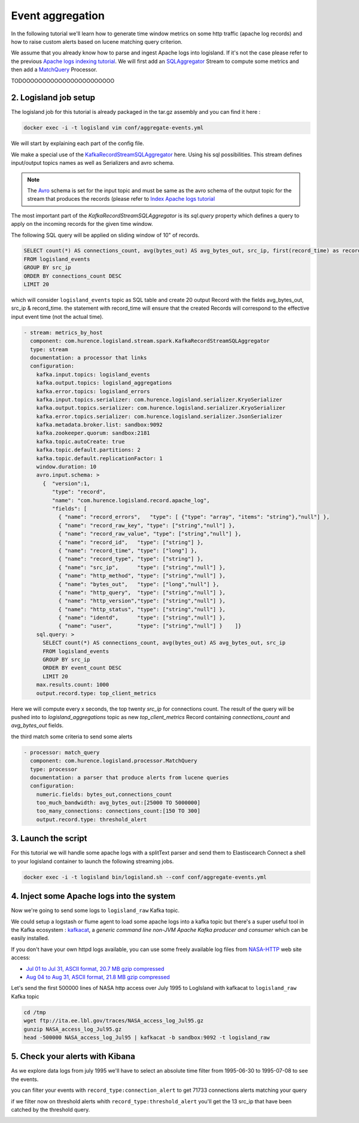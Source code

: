 Event aggregation
=================

In the following tutorial we'll learn how to generate time window metrics on some http traffic (apache log records) and
how to raise custom alerts based on lucene matching query criterion.

We assume that you already know how to parse and ingest Apache logs into logisland.
If it's not the case please refer to the previous `Apache logs indexing tutorial <index-apache-logs.html>`_.
We will first add an `SQLAggregator </plugins.html#kafkarecordstreamsqlaggregator>`_  Stream
to compute some metrics and then add a `MatchQuery </plugins.html#matchquery>`_ Processor.

TODOOOOOOOOOOOOOOOOOOOOOOO



2. Logisland job setup
----------------------
The logisland job for this tutorial is already packaged in the tar.gz assembly and you can find it here :

.. code-block:: sh

    docker exec -i -t logisland vim conf/aggregate-events.yml


We will start by explaining each part of the config file.

We make a special use of the `KafkaRecordStreamSQLAggregator </plugins.html#kafkarecordstreamsqlaggregator>`_ here.
Using his sql possibilities.
This stream defines input/output topics names as well as Serializers and avro schema.

.. note::

    The `Avro <http://avro.apache.org/docs/1.7.7/spec.html>`_ schema is set for the input topic and must be same as the avro schema of the output topic for the stream that
    produces the records (please refer to `Index Apache logs tutorial <index-apache-logs.html>`_

The most important part of the `KafkaRecordStreamSQLAggregator` is its `sql.query` property which defines
a query to apply on the incoming records for the given time window.

The following SQL query will be applied on sliding window of 10" of records.

.. code-block:: sql

    SELECT count(*) AS connections_count, avg(bytes_out) AS avg_bytes_out, src_ip, first(record_time) as record_time
    FROM logisland_events
    GROUP BY src_ip
    ORDER BY connections_count DESC
    LIMIT 20

which will consider ``logisland_events`` topic as SQL table and create 20 output Record with the fields avg_bytes_out, src_ip & record_time.
the statement with record_time will ensure that the created Records will correspond to the effective input event time (not the actual time).


.. code-block:: yaml

    - stream: metrics_by_host
      component: com.hurence.logisland.stream.spark.KafkaRecordStreamSQLAggregator
      type: stream
      documentation: a processor that links
      configuration:
        kafka.input.topics: logisland_events
        kafka.output.topics: logisland_aggregations
        kafka.error.topics: logisland_errors
        kafka.input.topics.serializer: com.hurence.logisland.serializer.KryoSerializer
        kafka.output.topics.serializer: com.hurence.logisland.serializer.KryoSerializer
        kafka.error.topics.serializer: com.hurence.logisland.serializer.JsonSerializer
        kafka.metadata.broker.list: sandbox:9092
        kafka.zookeeper.quorum: sandbox:2181
        kafka.topic.autoCreate: true
        kafka.topic.default.partitions: 2
        kafka.topic.default.replicationFactor: 1
        window.duration: 10
        avro.input.schema: >
          {  "version":1,
             "type": "record",
             "name": "com.hurence.logisland.record.apache_log",
             "fields": [
               { "name": "record_errors",   "type": [ {"type": "array", "items": "string"},"null"] },
               { "name": "record_raw_key", "type": ["string","null"] },
               { "name": "record_raw_value", "type": ["string","null"] },
               { "name": "record_id",   "type": ["string"] },
               { "name": "record_time", "type": ["long"] },
               { "name": "record_type", "type": ["string"] },
               { "name": "src_ip",      "type": ["string","null"] },
               { "name": "http_method", "type": ["string","null"] },
               { "name": "bytes_out",   "type": ["long","null"] },
               { "name": "http_query",  "type": ["string","null"] },
               { "name": "http_version","type": ["string","null"] },
               { "name": "http_status", "type": ["string","null"] },
               { "name": "identd",      "type": ["string","null"] },
               { "name": "user",        "type": ["string","null"] }    ]}
        sql.query: >
          SELECT count(*) AS connections_count, avg(bytes_out) AS avg_bytes_out, src_ip
          FROM logisland_events
          GROUP BY src_ip
          ORDER BY event_count DESC
          LIMIT 20
        max.results.count: 1000
        output.record.type: top_client_metrics

Here we will compute every x seconds, the top twenty `src_ip` for connections count.
The result of the query will be pushed into to `logisland_aggregations` topic as new `top_client_metrics` Record containing `connections_count` and `avg_bytes_out` fields.


the third match some criteria to send some alerts

.. code-block:: yaml

    - processor: match_query
      component: com.hurence.logisland.processor.MatchQuery
      type: processor
      documentation: a parser that produce alerts from lucene queries
      configuration:
        numeric.fields: bytes_out,connections_count
        too_much_bandwidth: avg_bytes_out:[25000 TO 5000000]
        too_many_connections: connections_count:[150 TO 300]
        output.record.type: threshold_alert



3. Launch the script
--------------------
For this tutorial we will handle some apache logs with a splitText parser and send them to Elastiscearch
Connect a shell to your logisland container to launch the following streaming jobs.

.. code-block:: sh

    docker exec -i -t logisland bin/logisland.sh --conf conf/aggregate-events.yml

4. Inject some Apache logs into the system
------------------------------------------
Now we're going to send some logs to ``logisland_raw`` Kafka topic.

We could setup a logstash or flume agent to load some apache logs into a kafka topic
but there's a super useful tool in the Kafka ecosystem : `kafkacat <https://github.com/edenhill/kafkacat>`_,
a *generic command line non-JVM Apache Kafka producer and consumer* which can be easily installed.


If you don't have your own httpd logs available, you can use some freely available log files from
`NASA-HTTP <http://ita.ee.lbl.gov/html/contrib/NASA-HTTP.html>`_ web site access:

- `Jul 01 to Jul 31, ASCII format, 20.7 MB gzip compressed <ftp://ita.ee.lbl.gov/traces/NASA_access_log_Jul95.gz>`_
- `Aug 04 to Aug 31, ASCII format, 21.8 MB gzip compressed <ftp://ita.ee.lbl.gov/traces/NASA_access_logAug95.gz>`_

Let's send the first 500000 lines of NASA http access over July 1995 to LogIsland with kafkacat to ``logisland_raw`` Kafka topic

.. code-block:: sh

    cd /tmp
    wget ftp://ita.ee.lbl.gov/traces/NASA_access_log_Jul95.gz
    gunzip NASA_access_log_Jul95.gz
    head -500000 NASA_access_log_Jul95 | kafkacat -b sandbox:9092 -t logisland_raw


5. Check your alerts with Kibana
--------------------------------

As we explore data logs from july 1995 we'll have to select an absolute time filter from 1995-06-30 to 1995-07-08 to see the events.

.. image:: /_static/kibana-logisland-aggregates-events.png


you can filter your events with ``record_type:connection_alert`` to get 71733 connections alerts matching your query


.. image:: /_static/kibana-blacklisted-host.png

if we filter now on threshold alerts whith ``record_type:threshold_alert`` you'll get the 13 src_ip that have been catched by the threshold query.

.. image:: /_static/kibana-threshold-alerts.png
